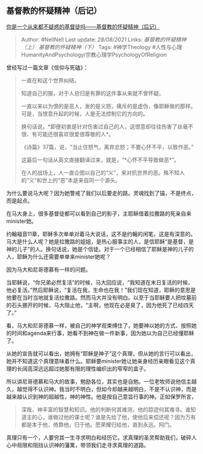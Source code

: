 ** 基督教的怀疑精神（后记）
   :PROPERTIES:
   :CUSTOM_ID: 基督教的怀疑精神后记
   :END:

[[https://zhuanlan.zhihu.com/p/33936502][你是一个从来都不疑惑的基督徒吗------基督教的怀疑精神（后记）]]

#+BEGIN_QUOTE
  Author: #NellNell Last update: /28/08/2021/ Links:
  [[基督教的怀疑精神（上）]] [[基督教的怀疑精神（下）]] Tags:
  #神学Theology
  #人性与心理HumanityAndPsychology/宗教心理学PsychologyOfReligion
#+END_QUOTE

曾经写过一篇文章《信仰与死磕》：

#+BEGIN_QUOTE
  一直在和这个世界纠结。

  知道自己的狠，对于人总归是有罪的这件事从来就不曾怀疑。

  一直以来以为恨的是恶人，发的是义怒，痛斥的是虚伪，像耶稣做的那样。可是，当恨意升起的时候，人是无法控制它的方向的。

  换句话说，*即便初衷是针对伤害过自己的人，这恨意却往往伤害了丝毫不很、有可能还很喜欢很爱很尊敬的人*。

  《诗篇》37篇，说，“当止住怒气，离弃忿怒；不要心怀不平，以致作恶。”

  这最后一句话从英文直接翻译过来，就是，“*心怀不平导致做恶*”。

  在人的战场上，人一直企图以自己的“义”，来对抗世界的恶。殊不知人的“义”和世上的“恶”本是来自同一个源头。
#+END_QUOTE

为什么要说马大呢？因为她警戒了我们以后要走的路。灵魂找到了锚，不是终点，而是起点。

在马大身上，很多基督徒都可以看到自己的影子，主耶稣借着拉撒路的死亲自来minister她。

约翰福音11章，耶稣多次单单对着马大说话，这不是约翰的闲笔，这是有深意的。马大是什么人呢？她是拉撒路的姐姐，是热心服事主的人，是信耶稣“是基督，是神的儿子”的人。换句话说，她是个信徒。对于一个已经相信了耶稣是神的儿子的人，耶稣为什么还需要单单来minister她呢？

因为马大和尼哥德慕有一样的问题。

当耶稣说，“你兄弟必然复活”的时候，马大回应说，“我知道在末日复活的时候，他必复活。”然后耶稣说，“复活在我，生命也在我！”我们现在知道，耶稣的意思是他要在当时当地就复活拉撒路。然而马大并没有明白。以至于当耶稣要人把坟墓前的石头挪开的时候，马大阻止他，“主啊，他现在必是臭了，因为他死了已经四天了。”

看，马大和尼哥德慕一样，被自己的神学观束缚住了，她要神以她的方式、按照她的时间和agenda来行事，她看不到神在做一件新事，因为她以为自己已经懂耶稣了。

从她的宣告就可以看出，她拥有“耶稣是神子”这个真理，但从她的言行可以看出，她并不知道这个真理意味着什么。耶稣要minister她让她亲身经历亲眼看见这个真理的长阔高深远远超过她那有限的理性编织出的窄窄的盒子。

所以讲尼哥德慕和马大的故事，勉励各位，其实也是自勉。一位老牧师说他信主越久，越觉得不认识神。我当时不明白，但如今却越来越明白，不是不认识神，而是越来越认识到神的超越性，神的神性。他是按自己意旨行事的神。正如保罗所言，

#+BEGIN_QUOTE
  深哉，神丰富的智慧和知识。他的判断何其难测，他的踪迹何其难寻。谁知道主的心，谁做过他的谋士呢？谁是先给了他，使他后来偿还呢？因为万有都是本于他，倚靠他，归于他。愿荣耀归给他，直到永远。阿门。
#+END_QUOTE

真理只有一个，人要穷其一生寻求明白和经历它。求真理的圣灵帮助我们，破碎人心中局限和阻挡认识神的藩篱，带领我们走寻求真理的道路。
